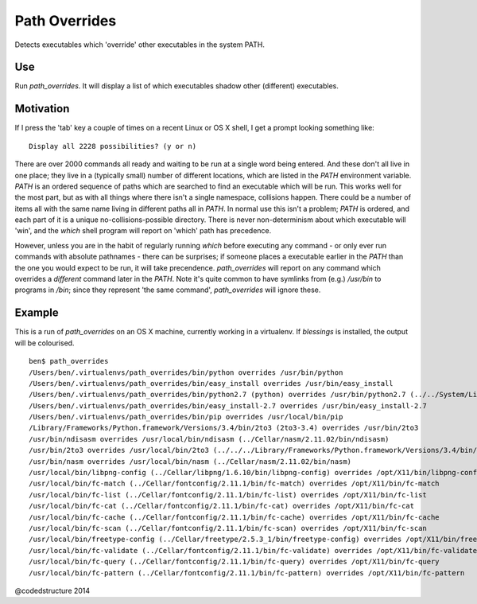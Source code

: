 Path Overrides
==============

Detects executables which 'override' other executables in the system PATH.

Use
---

Run `path_overrides`. It will display a list of which executables shadow other (different) executables.

Motivation
----------

If I press the 'tab' key a couple of times on a recent Linux or OS X shell, I get a prompt looking something like::

    Display all 2228 possibilities? (y or n)

There are over 2000 commands all ready and waiting to be run at a single word being entered. And these don't all live in one place; they live in a (typically small) number of different locations, which are listed in the `PATH` environment variable. `PATH` is an ordered sequence of paths which are searched to find an executable which will be run. This works well for the most part, but as with all things where there isn't a single namespace, collisions happen. There could be a number of items all with the same name living in different paths all in `PATH`. In normal use this isn't a problem; `PATH` is ordered, and each part of it is a unique no-collisions-possible directory. There is never non-determinism about which executable will 'win', and the `which` shell program will report on 'which' path has precedence.

However, unless you are in the habit of regularly running `which` before executing any command - or only ever run commands with absolute pathnames - there can be surprises; if someone places a executable earlier in the `PATH` than the one you would expect to be run, it will take precendence. `path_overrides` will report on any command which overrides a *different* command later in the `PATH`. Note it's quite common to have symlinks from (e.g.) `/usr/bin` to programs in `/bin`; since they represent 'the same command', `path_overrides` will ignore these.

Example
-------

This is a run of `path_overrides` on an OS X machine, currently working in a virtualenv. If `blessings` is installed, the output will be colourised.

::

    ben$ path_overrides 
    /Users/ben/.virtualenvs/path_overrides/bin/python overrides /usr/bin/python
    /Users/ben/.virtualenvs/path_overrides/bin/easy_install overrides /usr/bin/easy_install
    /Users/ben/.virtualenvs/path_overrides/bin/python2.7 (python) overrides /usr/bin/python2.7 (../../System/Library/Frameworks/Python.framework/Versions/2.7/bin/python2.7)
    /Users/ben/.virtualenvs/path_overrides/bin/easy_install-2.7 overrides /usr/bin/easy_install-2.7
    /Users/ben/.virtualenvs/path_overrides/bin/pip overrides /usr/local/bin/pip
    /Library/Frameworks/Python.framework/Versions/3.4/bin/2to3 (2to3-3.4) overrides /usr/bin/2to3
    /usr/bin/ndisasm overrides /usr/local/bin/ndisasm (../Cellar/nasm/2.11.02/bin/ndisasm)
    /usr/bin/2to3 overrides /usr/local/bin/2to3 (../../../Library/Frameworks/Python.framework/Versions/3.4/bin/2to3)
    /usr/bin/nasm overrides /usr/local/bin/nasm (../Cellar/nasm/2.11.02/bin/nasm)
    /usr/local/bin/libpng-config (../Cellar/libpng/1.6.10/bin/libpng-config) overrides /opt/X11/bin/libpng-config (libpng15-config)
    /usr/local/bin/fc-match (../Cellar/fontconfig/2.11.1/bin/fc-match) overrides /opt/X11/bin/fc-match
    /usr/local/bin/fc-list (../Cellar/fontconfig/2.11.1/bin/fc-list) overrides /opt/X11/bin/fc-list
    /usr/local/bin/fc-cat (../Cellar/fontconfig/2.11.1/bin/fc-cat) overrides /opt/X11/bin/fc-cat
    /usr/local/bin/fc-cache (../Cellar/fontconfig/2.11.1/bin/fc-cache) overrides /opt/X11/bin/fc-cache
    /usr/local/bin/fc-scan (../Cellar/fontconfig/2.11.1/bin/fc-scan) overrides /opt/X11/bin/fc-scan
    /usr/local/bin/freetype-config (../Cellar/freetype/2.5.3_1/bin/freetype-config) overrides /opt/X11/bin/freetype-config
    /usr/local/bin/fc-validate (../Cellar/fontconfig/2.11.1/bin/fc-validate) overrides /opt/X11/bin/fc-validate
    /usr/local/bin/fc-query (../Cellar/fontconfig/2.11.1/bin/fc-query) overrides /opt/X11/bin/fc-query
    /usr/local/bin/fc-pattern (../Cellar/fontconfig/2.11.1/bin/fc-pattern) overrides /opt/X11/bin/fc-pattern

@codedstructure 2014


